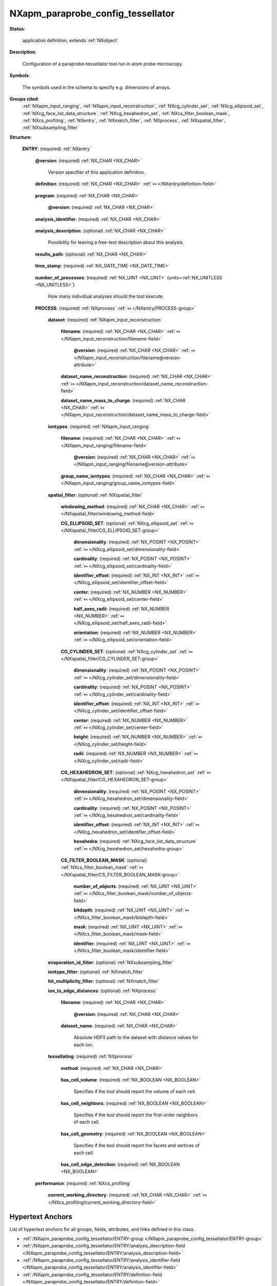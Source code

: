 .. auto-generated by dev_tools.docs.nxdl from the NXDL source contributed_definitions/NXapm_paraprobe_config_tessellator.nxdl.xml -- DO NOT EDIT

.. index::
    ! NXapm_paraprobe_config_tessellator (application definition)
    ! apm_paraprobe_config_tessellator (application definition)
    see: apm_paraprobe_config_tessellator (application definition); NXapm_paraprobe_config_tessellator

.. _NXapm_paraprobe_config_tessellator:

==================================
NXapm_paraprobe_config_tessellator
==================================

**Status**:

  application definition, extends :ref:`NXobject`

**Description**:

  Configuration of a paraprobe-tessellator tool run in atom probe microscopy.

**Symbols**:

  The symbols used in the schema to specify e.g. dimensions of arrays.

**Groups cited**:
  :ref:`NXapm_input_ranging`, :ref:`NXapm_input_reconstruction`, :ref:`NXcg_cylinder_set`, :ref:`NXcg_ellipsoid_set`, :ref:`NXcg_face_list_data_structure`, :ref:`NXcg_hexahedron_set`, :ref:`NXcs_filter_boolean_mask`, :ref:`NXcs_profiling`, :ref:`NXentry`, :ref:`NXmatch_filter`, :ref:`NXprocess`, :ref:`NXspatial_filter`, :ref:`NXsubsampling_filter`

.. index:: NXentry (base class); used in application definition, NXprocess (base class); used in application definition, NXapm_input_reconstruction (base class); used in application definition, NXapm_input_ranging (base class); used in application definition, NXspatial_filter (base class); used in application definition, NXcg_ellipsoid_set (base class); used in application definition, NXcg_cylinder_set (base class); used in application definition, NXcg_hexahedron_set (base class); used in application definition, NXcg_face_list_data_structure (base class); used in application definition, NXcs_filter_boolean_mask (base class); used in application definition, NXsubsampling_filter (base class); used in application definition, NXmatch_filter (base class); used in application definition, NXcs_profiling (base class); used in application definition

**Structure**:

  .. _/NXapm_paraprobe_config_tessellator/ENTRY-group:

  **ENTRY**: (required) :ref:`NXentry` 


    .. _/NXapm_paraprobe_config_tessellator/ENTRY@version-attribute:

    .. index:: version (group attribute)

    **@version**: (required) :ref:`NX_CHAR <NX_CHAR>` 

      Version specifier of this application definition.

    .. _/NXapm_paraprobe_config_tessellator/ENTRY/definition-field:

    .. index:: definition (field)

    **definition**: (required) :ref:`NX_CHAR <NX_CHAR>` :ref:`⤆ </NXentry/definition-field>`

      .. collapse:: Official NeXus NXDL schema with which this file was written. ...

          Official NeXus NXDL schema with which this file was written.

          Obligatory value: ``NXapm_paraprobe_config_tessellator``

    .. _/NXapm_paraprobe_config_tessellator/ENTRY/program-field:

    .. index:: program (field)

    **program**: (required) :ref:`NX_CHAR <NX_CHAR>` 

      .. collapse:: Given name of the program/software/tool with which this NeXus ...

          Given name of the program/software/tool with which this NeXus
          (configuration) file was generated.

      .. _/NXapm_paraprobe_config_tessellator/ENTRY/program@version-attribute:

      .. index:: version (field attribute)

      **@version**: (required) :ref:`NX_CHAR <NX_CHAR>` 

        .. collapse:: Ideally program version plus build number, or commit hash or description ...

            Ideally program version plus build number, or commit hash or description
            of ever persistent resources where the source code of the program and
            build instructions can be found so that the program can be configured
            ideally in such a manner that the result of this computational process
            is recreatable in the same deterministic manner.

    .. _/NXapm_paraprobe_config_tessellator/ENTRY/analysis_identifier-field:

    .. index:: analysis_identifier (field)

    **analysis_identifier**: (required) :ref:`NX_CHAR <NX_CHAR>` 

      .. collapse:: Ideally, a (globally persistent) unique identifier for referring ...

          Ideally, a (globally persistent) unique identifier for referring
          to this analysis.

    .. _/NXapm_paraprobe_config_tessellator/ENTRY/analysis_description-field:

    .. index:: analysis_description (field)

    **analysis_description**: (optional) :ref:`NX_CHAR <NX_CHAR>` 

      Possibility for leaving a free-text description about this analysis.

    .. _/NXapm_paraprobe_config_tessellator/ENTRY/results_path-field:

    .. index:: results_path (field)

    **results_path**: (optional) :ref:`NX_CHAR <NX_CHAR>` 

      .. collapse:: Path to the directory where the tool should store NeXus/HDF5 results ...

          Path to the directory where the tool should store NeXus/HDF5 results
          of this analysis. If not specified results will be stored in the
          current working directory.

    .. _/NXapm_paraprobe_config_tessellator/ENTRY/time_stamp-field:

    .. index:: time_stamp (field)

    **time_stamp**: (required) :ref:`NX_DATE_TIME <NX_DATE_TIME>` 

      .. collapse:: ISO 8601 formatted time code with local time zone offset to UTC ...

          ISO 8601 formatted time code with local time zone offset to UTC
          information included when this configuration file was created.

    .. _/NXapm_paraprobe_config_tessellator/ENTRY/number_of_processes-field:

    .. index:: number_of_processes (field)

    **number_of_processes**: (required) :ref:`NX_UINT <NX_UINT>` {units=\ :ref:`NX_UNITLESS <NX_UNITLESS>`} 

      How many individual analyses should the tool execute.

    .. _/NXapm_paraprobe_config_tessellator/ENTRY/PROCESS-group:

    **PROCESS**: (required) :ref:`NXprocess` :ref:`⤆ </NXentry/PROCESS-group>`


      .. _/NXapm_paraprobe_config_tessellator/ENTRY/PROCESS/dataset-group:

      **dataset**: (required) :ref:`NXapm_input_reconstruction` 


        .. _/NXapm_paraprobe_config_tessellator/ENTRY/PROCESS/dataset/filename-field:

        .. index:: filename (field)

        **filename**: (required) :ref:`NX_CHAR <NX_CHAR>` :ref:`⤆ </NXapm_input_reconstruction/filename-field>`


          .. _/NXapm_paraprobe_config_tessellator/ENTRY/PROCESS/dataset/filename@version-attribute:

          .. index:: version (field attribute)

          **@version**: (required) :ref:`NX_CHAR <NX_CHAR>` :ref:`⤆ </NXapm_input_reconstruction/filename@version-attribute>`


        .. _/NXapm_paraprobe_config_tessellator/ENTRY/PROCESS/dataset/dataset_name_reconstruction-field:

        .. index:: dataset_name_reconstruction (field)

        **dataset_name_reconstruction**: (required) :ref:`NX_CHAR <NX_CHAR>` :ref:`⤆ </NXapm_input_reconstruction/dataset_name_reconstruction-field>`


        .. _/NXapm_paraprobe_config_tessellator/ENTRY/PROCESS/dataset/dataset_name_mass_to_charge-field:

        .. index:: dataset_name_mass_to_charge (field)

        **dataset_name_mass_to_charge**: (required) :ref:`NX_CHAR <NX_CHAR>` :ref:`⤆ </NXapm_input_reconstruction/dataset_name_mass_to_charge-field>`


      .. _/NXapm_paraprobe_config_tessellator/ENTRY/PROCESS/iontypes-group:

      **iontypes**: (required) :ref:`NXapm_input_ranging` 


        .. _/NXapm_paraprobe_config_tessellator/ENTRY/PROCESS/iontypes/filename-field:

        .. index:: filename (field)

        **filename**: (required) :ref:`NX_CHAR <NX_CHAR>` :ref:`⤆ </NXapm_input_ranging/filename-field>`


          .. _/NXapm_paraprobe_config_tessellator/ENTRY/PROCESS/iontypes/filename@version-attribute:

          .. index:: version (field attribute)

          **@version**: (required) :ref:`NX_CHAR <NX_CHAR>` :ref:`⤆ </NXapm_input_ranging/filename@version-attribute>`


        .. _/NXapm_paraprobe_config_tessellator/ENTRY/PROCESS/iontypes/group_name_iontypes-field:

        .. index:: group_name_iontypes (field)

        **group_name_iontypes**: (required) :ref:`NX_CHAR <NX_CHAR>` :ref:`⤆ </NXapm_input_ranging/group_name_iontypes-field>`


      .. _/NXapm_paraprobe_config_tessellator/ENTRY/PROCESS/spatial_filter-group:

      **spatial_filter**: (optional) :ref:`NXspatial_filter` 


        .. _/NXapm_paraprobe_config_tessellator/ENTRY/PROCESS/spatial_filter/windowing_method-field:

        .. index:: windowing_method (field)

        **windowing_method**: (required) :ref:`NX_CHAR <NX_CHAR>` :ref:`⤆ </NXspatial_filter/windowing_method-field>`


        .. _/NXapm_paraprobe_config_tessellator/ENTRY/PROCESS/spatial_filter/CG_ELLIPSOID_SET-group:

        **CG_ELLIPSOID_SET**: (optional) :ref:`NXcg_ellipsoid_set` :ref:`⤆ </NXspatial_filter/CG_ELLIPSOID_SET-group>`


          .. _/NXapm_paraprobe_config_tessellator/ENTRY/PROCESS/spatial_filter/CG_ELLIPSOID_SET/dimensionality-field:

          .. index:: dimensionality (field)

          **dimensionality**: (required) :ref:`NX_POSINT <NX_POSINT>` :ref:`⤆ </NXcg_ellipsoid_set/dimensionality-field>`


          .. _/NXapm_paraprobe_config_tessellator/ENTRY/PROCESS/spatial_filter/CG_ELLIPSOID_SET/cardinality-field:

          .. index:: cardinality (field)

          **cardinality**: (required) :ref:`NX_POSINT <NX_POSINT>` :ref:`⤆ </NXcg_ellipsoid_set/cardinality-field>`


          .. _/NXapm_paraprobe_config_tessellator/ENTRY/PROCESS/spatial_filter/CG_ELLIPSOID_SET/identifier_offset-field:

          .. index:: identifier_offset (field)

          **identifier_offset**: (required) :ref:`NX_INT <NX_INT>` :ref:`⤆ </NXcg_ellipsoid_set/identifier_offset-field>`


          .. _/NXapm_paraprobe_config_tessellator/ENTRY/PROCESS/spatial_filter/CG_ELLIPSOID_SET/center-field:

          .. index:: center (field)

          **center**: (required) :ref:`NX_NUMBER <NX_NUMBER>` :ref:`⤆ </NXcg_ellipsoid_set/center-field>`


          .. _/NXapm_paraprobe_config_tessellator/ENTRY/PROCESS/spatial_filter/CG_ELLIPSOID_SET/half_axes_radii-field:

          .. index:: half_axes_radii (field)

          **half_axes_radii**: (required) :ref:`NX_NUMBER <NX_NUMBER>` :ref:`⤆ </NXcg_ellipsoid_set/half_axes_radii-field>`


          .. _/NXapm_paraprobe_config_tessellator/ENTRY/PROCESS/spatial_filter/CG_ELLIPSOID_SET/orientation-field:

          .. index:: orientation (field)

          **orientation**: (required) :ref:`NX_NUMBER <NX_NUMBER>` :ref:`⤆ </NXcg_ellipsoid_set/orientation-field>`


        .. _/NXapm_paraprobe_config_tessellator/ENTRY/PROCESS/spatial_filter/CG_CYLINDER_SET-group:

        **CG_CYLINDER_SET**: (optional) :ref:`NXcg_cylinder_set` :ref:`⤆ </NXspatial_filter/CG_CYLINDER_SET-group>`


          .. _/NXapm_paraprobe_config_tessellator/ENTRY/PROCESS/spatial_filter/CG_CYLINDER_SET/dimensionality-field:

          .. index:: dimensionality (field)

          **dimensionality**: (required) :ref:`NX_POSINT <NX_POSINT>` :ref:`⤆ </NXcg_cylinder_set/dimensionality-field>`


          .. _/NXapm_paraprobe_config_tessellator/ENTRY/PROCESS/spatial_filter/CG_CYLINDER_SET/cardinality-field:

          .. index:: cardinality (field)

          **cardinality**: (required) :ref:`NX_POSINT <NX_POSINT>` :ref:`⤆ </NXcg_cylinder_set/cardinality-field>`


          .. _/NXapm_paraprobe_config_tessellator/ENTRY/PROCESS/spatial_filter/CG_CYLINDER_SET/identifier_offset-field:

          .. index:: identifier_offset (field)

          **identifier_offset**: (required) :ref:`NX_INT <NX_INT>` :ref:`⤆ </NXcg_cylinder_set/identifier_offset-field>`


          .. _/NXapm_paraprobe_config_tessellator/ENTRY/PROCESS/spatial_filter/CG_CYLINDER_SET/center-field:

          .. index:: center (field)

          **center**: (required) :ref:`NX_NUMBER <NX_NUMBER>` :ref:`⤆ </NXcg_cylinder_set/center-field>`


          .. _/NXapm_paraprobe_config_tessellator/ENTRY/PROCESS/spatial_filter/CG_CYLINDER_SET/height-field:

          .. index:: height (field)

          **height**: (required) :ref:`NX_NUMBER <NX_NUMBER>` :ref:`⤆ </NXcg_cylinder_set/height-field>`


          .. _/NXapm_paraprobe_config_tessellator/ENTRY/PROCESS/spatial_filter/CG_CYLINDER_SET/radii-field:

          .. index:: radii (field)

          **radii**: (required) :ref:`NX_NUMBER <NX_NUMBER>` :ref:`⤆ </NXcg_cylinder_set/radii-field>`


        .. _/NXapm_paraprobe_config_tessellator/ENTRY/PROCESS/spatial_filter/CG_HEXAHEDRON_SET-group:

        **CG_HEXAHEDRON_SET**: (optional) :ref:`NXcg_hexahedron_set` :ref:`⤆ </NXspatial_filter/CG_HEXAHEDRON_SET-group>`


          .. _/NXapm_paraprobe_config_tessellator/ENTRY/PROCESS/spatial_filter/CG_HEXAHEDRON_SET/dimensionality-field:

          .. index:: dimensionality (field)

          **dimensionality**: (required) :ref:`NX_POSINT <NX_POSINT>` :ref:`⤆ </NXcg_hexahedron_set/dimensionality-field>`


          .. _/NXapm_paraprobe_config_tessellator/ENTRY/PROCESS/spatial_filter/CG_HEXAHEDRON_SET/cardinality-field:

          .. index:: cardinality (field)

          **cardinality**: (required) :ref:`NX_POSINT <NX_POSINT>` :ref:`⤆ </NXcg_hexahedron_set/cardinality-field>`


          .. _/NXapm_paraprobe_config_tessellator/ENTRY/PROCESS/spatial_filter/CG_HEXAHEDRON_SET/identifier_offset-field:

          .. index:: identifier_offset (field)

          **identifier_offset**: (required) :ref:`NX_INT <NX_INT>` :ref:`⤆ </NXcg_hexahedron_set/identifier_offset-field>`


          .. _/NXapm_paraprobe_config_tessellator/ENTRY/PROCESS/spatial_filter/CG_HEXAHEDRON_SET/hexahedra-group:

          **hexahedra**: (required) :ref:`NXcg_face_list_data_structure` :ref:`⤆ </NXcg_hexahedron_set/hexahedra-group>`


        .. _/NXapm_paraprobe_config_tessellator/ENTRY/PROCESS/spatial_filter/CS_FILTER_BOOLEAN_MASK-group:

        **CS_FILTER_BOOLEAN_MASK**: (optional) :ref:`NXcs_filter_boolean_mask` :ref:`⤆ </NXspatial_filter/CS_FILTER_BOOLEAN_MASK-group>`


          .. _/NXapm_paraprobe_config_tessellator/ENTRY/PROCESS/spatial_filter/CS_FILTER_BOOLEAN_MASK/number_of_objects-field:

          .. index:: number_of_objects (field)

          **number_of_objects**: (required) :ref:`NX_UINT <NX_UINT>` :ref:`⤆ </NXcs_filter_boolean_mask/number_of_objects-field>`


          .. _/NXapm_paraprobe_config_tessellator/ENTRY/PROCESS/spatial_filter/CS_FILTER_BOOLEAN_MASK/bitdepth-field:

          .. index:: bitdepth (field)

          **bitdepth**: (required) :ref:`NX_UINT <NX_UINT>` :ref:`⤆ </NXcs_filter_boolean_mask/bitdepth-field>`


          .. _/NXapm_paraprobe_config_tessellator/ENTRY/PROCESS/spatial_filter/CS_FILTER_BOOLEAN_MASK/mask-field:

          .. index:: mask (field)

          **mask**: (required) :ref:`NX_UINT <NX_UINT>` :ref:`⤆ </NXcs_filter_boolean_mask/mask-field>`


          .. _/NXapm_paraprobe_config_tessellator/ENTRY/PROCESS/spatial_filter/CS_FILTER_BOOLEAN_MASK/identifier-field:

          .. index:: identifier (field)

          **identifier**: (required) :ref:`NX_UINT <NX_UINT>` :ref:`⤆ </NXcs_filter_boolean_mask/identifier-field>`


      .. _/NXapm_paraprobe_config_tessellator/ENTRY/PROCESS/evaporation_id_filter-group:

      **evaporation_id_filter**: (optional) :ref:`NXsubsampling_filter` 


      .. _/NXapm_paraprobe_config_tessellator/ENTRY/PROCESS/iontype_filter-group:

      **iontype_filter**: (optional) :ref:`NXmatch_filter` 


      .. _/NXapm_paraprobe_config_tessellator/ENTRY/PROCESS/hit_multiplicity_filter-group:

      **hit_multiplicity_filter**: (optional) :ref:`NXmatch_filter` 


      .. _/NXapm_paraprobe_config_tessellator/ENTRY/PROCESS/ion_to_edge_distances-group:

      **ion_to_edge_distances**: (optional) :ref:`NXprocess` 

        .. collapse:: The tool enables to inject precomputed distance information for ...

            The tool enables to inject precomputed distance information for
            each point which can be used for further post-processing and analysis.

        .. _/NXapm_paraprobe_config_tessellator/ENTRY/PROCESS/ion_to_edge_distances/filename-field:

        .. index:: filename (field)

        **filename**: (required) :ref:`NX_CHAR <NX_CHAR>` 

          .. collapse:: Name of an HDF5 file which contains the ion distances. ...

              Name of an HDF5 file which contains the ion distances.
              Users are responsible this file and referred to dataset under
              dataset_name have an ion_distance value for each ion.

          .. _/NXapm_paraprobe_config_tessellator/ENTRY/PROCESS/ion_to_edge_distances/filename@version-attribute:

          .. index:: version (field attribute)

          **@version**: (required) :ref:`NX_CHAR <NX_CHAR>` 

            .. collapse:: Version identifier of the file such as a secure hash which ...

                Version identifier of the file such as a secure hash which
                documents the binary state of the file to add an additional layer of
                reproducibility.

        .. _/NXapm_paraprobe_config_tessellator/ENTRY/PROCESS/ion_to_edge_distances/dataset_name-field:

        .. index:: dataset_name (field)

        **dataset_name**: (required) :ref:`NX_CHAR <NX_CHAR>` 

          Absolute HDF5 path to the dataset with distance values for each ion.

      .. _/NXapm_paraprobe_config_tessellator/ENTRY/PROCESS/tessellating-group:

      **tessellating**: (required) :ref:`NXprocess` 


        .. _/NXapm_paraprobe_config_tessellator/ENTRY/PROCESS/tessellating/method-field:

        .. index:: method (field)

        **method**: (required) :ref:`NX_CHAR <NX_CHAR>` 

          .. collapse:: Specifies for which points the tool will compute the tessellation. ...

              Specifies for which points the tool will compute the tessellation.
              By default, a Voronoi tessellation is computed for all ions in the
              filtered point cloud.

              Obligatory value: ``default``

        .. _/NXapm_paraprobe_config_tessellator/ENTRY/PROCESS/tessellating/has_cell_volume-field:

        .. index:: has_cell_volume (field)

        **has_cell_volume**: (required) :ref:`NX_BOOLEAN <NX_BOOLEAN>` 

          Specifies if the tool should report the volume of each cell.

        .. _/NXapm_paraprobe_config_tessellator/ENTRY/PROCESS/tessellating/has_cell_neighbors-field:

        .. index:: has_cell_neighbors (field)

        **has_cell_neighbors**: (required) :ref:`NX_BOOLEAN <NX_BOOLEAN>` 

          Specifies if the tool should report the first-order neighbors of each cell.

        .. _/NXapm_paraprobe_config_tessellator/ENTRY/PROCESS/tessellating/has_cell_geometry-field:

        .. index:: has_cell_geometry (field)

        **has_cell_geometry**: (required) :ref:`NX_BOOLEAN <NX_BOOLEAN>` 

          Specifies if the tool should report the facets and vertices of each cell.

        .. _/NXapm_paraprobe_config_tessellator/ENTRY/PROCESS/tessellating/has_cell_edge_detection-field:

        .. index:: has_cell_edge_detection (field)

        **has_cell_edge_detection**: (required) :ref:`NX_BOOLEAN <NX_BOOLEAN>` 

          .. collapse:: Specifies if the tool should report if the cell makes contact with ...

              Specifies if the tool should report if the cell makes contact with
              the tight axis-aligned bounding box about the point cloud.
              This can be used to identify if the shape of the cell is affected
              by the edge of the dataset or if cells are deeply enough embedded
              into the point cloud so that the shape of their cells are not affected
              by the presence of the boundary.

    .. _/NXapm_paraprobe_config_tessellator/ENTRY/performance-group:

    **performance**: (required) :ref:`NXcs_profiling` 


      .. _/NXapm_paraprobe_config_tessellator/ENTRY/performance/current_working_directory-field:

      .. index:: current_working_directory (field)

      **current_working_directory**: (required) :ref:`NX_CHAR <NX_CHAR>` :ref:`⤆ </NXcs_profiling/current_working_directory-field>`



Hypertext Anchors
-----------------

List of hypertext anchors for all groups, fields,
attributes, and links defined in this class.


* :ref:`/NXapm_paraprobe_config_tessellator/ENTRY-group </NXapm_paraprobe_config_tessellator/ENTRY-group>`
* :ref:`/NXapm_paraprobe_config_tessellator/ENTRY/analysis_description-field </NXapm_paraprobe_config_tessellator/ENTRY/analysis_description-field>`
* :ref:`/NXapm_paraprobe_config_tessellator/ENTRY/analysis_identifier-field </NXapm_paraprobe_config_tessellator/ENTRY/analysis_identifier-field>`
* :ref:`/NXapm_paraprobe_config_tessellator/ENTRY/definition-field </NXapm_paraprobe_config_tessellator/ENTRY/definition-field>`
* :ref:`/NXapm_paraprobe_config_tessellator/ENTRY/number_of_processes-field </NXapm_paraprobe_config_tessellator/ENTRY/number_of_processes-field>`
* :ref:`/NXapm_paraprobe_config_tessellator/ENTRY/performance-group </NXapm_paraprobe_config_tessellator/ENTRY/performance-group>`
* :ref:`/NXapm_paraprobe_config_tessellator/ENTRY/performance/current_working_directory-field </NXapm_paraprobe_config_tessellator/ENTRY/performance/current_working_directory-field>`
* :ref:`/NXapm_paraprobe_config_tessellator/ENTRY/PROCESS-group </NXapm_paraprobe_config_tessellator/ENTRY/PROCESS-group>`
* :ref:`/NXapm_paraprobe_config_tessellator/ENTRY/PROCESS/dataset-group </NXapm_paraprobe_config_tessellator/ENTRY/PROCESS/dataset-group>`
* :ref:`/NXapm_paraprobe_config_tessellator/ENTRY/PROCESS/dataset/dataset_name_mass_to_charge-field </NXapm_paraprobe_config_tessellator/ENTRY/PROCESS/dataset/dataset_name_mass_to_charge-field>`
* :ref:`/NXapm_paraprobe_config_tessellator/ENTRY/PROCESS/dataset/dataset_name_reconstruction-field </NXapm_paraprobe_config_tessellator/ENTRY/PROCESS/dataset/dataset_name_reconstruction-field>`
* :ref:`/NXapm_paraprobe_config_tessellator/ENTRY/PROCESS/dataset/filename-field </NXapm_paraprobe_config_tessellator/ENTRY/PROCESS/dataset/filename-field>`
* :ref:`/NXapm_paraprobe_config_tessellator/ENTRY/PROCESS/dataset/filename@version-attribute </NXapm_paraprobe_config_tessellator/ENTRY/PROCESS/dataset/filename@version-attribute>`
* :ref:`/NXapm_paraprobe_config_tessellator/ENTRY/PROCESS/evaporation_id_filter-group </NXapm_paraprobe_config_tessellator/ENTRY/PROCESS/evaporation_id_filter-group>`
* :ref:`/NXapm_paraprobe_config_tessellator/ENTRY/PROCESS/hit_multiplicity_filter-group </NXapm_paraprobe_config_tessellator/ENTRY/PROCESS/hit_multiplicity_filter-group>`
* :ref:`/NXapm_paraprobe_config_tessellator/ENTRY/PROCESS/ion_to_edge_distances-group </NXapm_paraprobe_config_tessellator/ENTRY/PROCESS/ion_to_edge_distances-group>`
* :ref:`/NXapm_paraprobe_config_tessellator/ENTRY/PROCESS/ion_to_edge_distances/dataset_name-field </NXapm_paraprobe_config_tessellator/ENTRY/PROCESS/ion_to_edge_distances/dataset_name-field>`
* :ref:`/NXapm_paraprobe_config_tessellator/ENTRY/PROCESS/ion_to_edge_distances/filename-field </NXapm_paraprobe_config_tessellator/ENTRY/PROCESS/ion_to_edge_distances/filename-field>`
* :ref:`/NXapm_paraprobe_config_tessellator/ENTRY/PROCESS/ion_to_edge_distances/filename@version-attribute </NXapm_paraprobe_config_tessellator/ENTRY/PROCESS/ion_to_edge_distances/filename@version-attribute>`
* :ref:`/NXapm_paraprobe_config_tessellator/ENTRY/PROCESS/iontype_filter-group </NXapm_paraprobe_config_tessellator/ENTRY/PROCESS/iontype_filter-group>`
* :ref:`/NXapm_paraprobe_config_tessellator/ENTRY/PROCESS/iontypes-group </NXapm_paraprobe_config_tessellator/ENTRY/PROCESS/iontypes-group>`
* :ref:`/NXapm_paraprobe_config_tessellator/ENTRY/PROCESS/iontypes/filename-field </NXapm_paraprobe_config_tessellator/ENTRY/PROCESS/iontypes/filename-field>`
* :ref:`/NXapm_paraprobe_config_tessellator/ENTRY/PROCESS/iontypes/filename@version-attribute </NXapm_paraprobe_config_tessellator/ENTRY/PROCESS/iontypes/filename@version-attribute>`
* :ref:`/NXapm_paraprobe_config_tessellator/ENTRY/PROCESS/iontypes/group_name_iontypes-field </NXapm_paraprobe_config_tessellator/ENTRY/PROCESS/iontypes/group_name_iontypes-field>`
* :ref:`/NXapm_paraprobe_config_tessellator/ENTRY/PROCESS/spatial_filter-group </NXapm_paraprobe_config_tessellator/ENTRY/PROCESS/spatial_filter-group>`
* :ref:`/NXapm_paraprobe_config_tessellator/ENTRY/PROCESS/spatial_filter/CG_CYLINDER_SET-group </NXapm_paraprobe_config_tessellator/ENTRY/PROCESS/spatial_filter/CG_CYLINDER_SET-group>`
* :ref:`/NXapm_paraprobe_config_tessellator/ENTRY/PROCESS/spatial_filter/CG_CYLINDER_SET/cardinality-field </NXapm_paraprobe_config_tessellator/ENTRY/PROCESS/spatial_filter/CG_CYLINDER_SET/cardinality-field>`
* :ref:`/NXapm_paraprobe_config_tessellator/ENTRY/PROCESS/spatial_filter/CG_CYLINDER_SET/center-field </NXapm_paraprobe_config_tessellator/ENTRY/PROCESS/spatial_filter/CG_CYLINDER_SET/center-field>`
* :ref:`/NXapm_paraprobe_config_tessellator/ENTRY/PROCESS/spatial_filter/CG_CYLINDER_SET/dimensionality-field </NXapm_paraprobe_config_tessellator/ENTRY/PROCESS/spatial_filter/CG_CYLINDER_SET/dimensionality-field>`
* :ref:`/NXapm_paraprobe_config_tessellator/ENTRY/PROCESS/spatial_filter/CG_CYLINDER_SET/height-field </NXapm_paraprobe_config_tessellator/ENTRY/PROCESS/spatial_filter/CG_CYLINDER_SET/height-field>`
* :ref:`/NXapm_paraprobe_config_tessellator/ENTRY/PROCESS/spatial_filter/CG_CYLINDER_SET/identifier_offset-field </NXapm_paraprobe_config_tessellator/ENTRY/PROCESS/spatial_filter/CG_CYLINDER_SET/identifier_offset-field>`
* :ref:`/NXapm_paraprobe_config_tessellator/ENTRY/PROCESS/spatial_filter/CG_CYLINDER_SET/radii-field </NXapm_paraprobe_config_tessellator/ENTRY/PROCESS/spatial_filter/CG_CYLINDER_SET/radii-field>`
* :ref:`/NXapm_paraprobe_config_tessellator/ENTRY/PROCESS/spatial_filter/CG_ELLIPSOID_SET-group </NXapm_paraprobe_config_tessellator/ENTRY/PROCESS/spatial_filter/CG_ELLIPSOID_SET-group>`
* :ref:`/NXapm_paraprobe_config_tessellator/ENTRY/PROCESS/spatial_filter/CG_ELLIPSOID_SET/cardinality-field </NXapm_paraprobe_config_tessellator/ENTRY/PROCESS/spatial_filter/CG_ELLIPSOID_SET/cardinality-field>`
* :ref:`/NXapm_paraprobe_config_tessellator/ENTRY/PROCESS/spatial_filter/CG_ELLIPSOID_SET/center-field </NXapm_paraprobe_config_tessellator/ENTRY/PROCESS/spatial_filter/CG_ELLIPSOID_SET/center-field>`
* :ref:`/NXapm_paraprobe_config_tessellator/ENTRY/PROCESS/spatial_filter/CG_ELLIPSOID_SET/dimensionality-field </NXapm_paraprobe_config_tessellator/ENTRY/PROCESS/spatial_filter/CG_ELLIPSOID_SET/dimensionality-field>`
* :ref:`/NXapm_paraprobe_config_tessellator/ENTRY/PROCESS/spatial_filter/CG_ELLIPSOID_SET/half_axes_radii-field </NXapm_paraprobe_config_tessellator/ENTRY/PROCESS/spatial_filter/CG_ELLIPSOID_SET/half_axes_radii-field>`
* :ref:`/NXapm_paraprobe_config_tessellator/ENTRY/PROCESS/spatial_filter/CG_ELLIPSOID_SET/identifier_offset-field </NXapm_paraprobe_config_tessellator/ENTRY/PROCESS/spatial_filter/CG_ELLIPSOID_SET/identifier_offset-field>`
* :ref:`/NXapm_paraprobe_config_tessellator/ENTRY/PROCESS/spatial_filter/CG_ELLIPSOID_SET/orientation-field </NXapm_paraprobe_config_tessellator/ENTRY/PROCESS/spatial_filter/CG_ELLIPSOID_SET/orientation-field>`
* :ref:`/NXapm_paraprobe_config_tessellator/ENTRY/PROCESS/spatial_filter/CG_HEXAHEDRON_SET-group </NXapm_paraprobe_config_tessellator/ENTRY/PROCESS/spatial_filter/CG_HEXAHEDRON_SET-group>`
* :ref:`/NXapm_paraprobe_config_tessellator/ENTRY/PROCESS/spatial_filter/CG_HEXAHEDRON_SET/cardinality-field </NXapm_paraprobe_config_tessellator/ENTRY/PROCESS/spatial_filter/CG_HEXAHEDRON_SET/cardinality-field>`
* :ref:`/NXapm_paraprobe_config_tessellator/ENTRY/PROCESS/spatial_filter/CG_HEXAHEDRON_SET/dimensionality-field </NXapm_paraprobe_config_tessellator/ENTRY/PROCESS/spatial_filter/CG_HEXAHEDRON_SET/dimensionality-field>`
* :ref:`/NXapm_paraprobe_config_tessellator/ENTRY/PROCESS/spatial_filter/CG_HEXAHEDRON_SET/hexahedra-group </NXapm_paraprobe_config_tessellator/ENTRY/PROCESS/spatial_filter/CG_HEXAHEDRON_SET/hexahedra-group>`
* :ref:`/NXapm_paraprobe_config_tessellator/ENTRY/PROCESS/spatial_filter/CG_HEXAHEDRON_SET/identifier_offset-field </NXapm_paraprobe_config_tessellator/ENTRY/PROCESS/spatial_filter/CG_HEXAHEDRON_SET/identifier_offset-field>`
* :ref:`/NXapm_paraprobe_config_tessellator/ENTRY/PROCESS/spatial_filter/CS_FILTER_BOOLEAN_MASK-group </NXapm_paraprobe_config_tessellator/ENTRY/PROCESS/spatial_filter/CS_FILTER_BOOLEAN_MASK-group>`
* :ref:`/NXapm_paraprobe_config_tessellator/ENTRY/PROCESS/spatial_filter/CS_FILTER_BOOLEAN_MASK/bitdepth-field </NXapm_paraprobe_config_tessellator/ENTRY/PROCESS/spatial_filter/CS_FILTER_BOOLEAN_MASK/bitdepth-field>`
* :ref:`/NXapm_paraprobe_config_tessellator/ENTRY/PROCESS/spatial_filter/CS_FILTER_BOOLEAN_MASK/identifier-field </NXapm_paraprobe_config_tessellator/ENTRY/PROCESS/spatial_filter/CS_FILTER_BOOLEAN_MASK/identifier-field>`
* :ref:`/NXapm_paraprobe_config_tessellator/ENTRY/PROCESS/spatial_filter/CS_FILTER_BOOLEAN_MASK/mask-field </NXapm_paraprobe_config_tessellator/ENTRY/PROCESS/spatial_filter/CS_FILTER_BOOLEAN_MASK/mask-field>`
* :ref:`/NXapm_paraprobe_config_tessellator/ENTRY/PROCESS/spatial_filter/CS_FILTER_BOOLEAN_MASK/number_of_objects-field </NXapm_paraprobe_config_tessellator/ENTRY/PROCESS/spatial_filter/CS_FILTER_BOOLEAN_MASK/number_of_objects-field>`
* :ref:`/NXapm_paraprobe_config_tessellator/ENTRY/PROCESS/spatial_filter/windowing_method-field </NXapm_paraprobe_config_tessellator/ENTRY/PROCESS/spatial_filter/windowing_method-field>`
* :ref:`/NXapm_paraprobe_config_tessellator/ENTRY/PROCESS/tessellating-group </NXapm_paraprobe_config_tessellator/ENTRY/PROCESS/tessellating-group>`
* :ref:`/NXapm_paraprobe_config_tessellator/ENTRY/PROCESS/tessellating/has_cell_edge_detection-field </NXapm_paraprobe_config_tessellator/ENTRY/PROCESS/tessellating/has_cell_edge_detection-field>`
* :ref:`/NXapm_paraprobe_config_tessellator/ENTRY/PROCESS/tessellating/has_cell_geometry-field </NXapm_paraprobe_config_tessellator/ENTRY/PROCESS/tessellating/has_cell_geometry-field>`
* :ref:`/NXapm_paraprobe_config_tessellator/ENTRY/PROCESS/tessellating/has_cell_neighbors-field </NXapm_paraprobe_config_tessellator/ENTRY/PROCESS/tessellating/has_cell_neighbors-field>`
* :ref:`/NXapm_paraprobe_config_tessellator/ENTRY/PROCESS/tessellating/has_cell_volume-field </NXapm_paraprobe_config_tessellator/ENTRY/PROCESS/tessellating/has_cell_volume-field>`
* :ref:`/NXapm_paraprobe_config_tessellator/ENTRY/PROCESS/tessellating/method-field </NXapm_paraprobe_config_tessellator/ENTRY/PROCESS/tessellating/method-field>`
* :ref:`/NXapm_paraprobe_config_tessellator/ENTRY/program-field </NXapm_paraprobe_config_tessellator/ENTRY/program-field>`
* :ref:`/NXapm_paraprobe_config_tessellator/ENTRY/program@version-attribute </NXapm_paraprobe_config_tessellator/ENTRY/program@version-attribute>`
* :ref:`/NXapm_paraprobe_config_tessellator/ENTRY/results_path-field </NXapm_paraprobe_config_tessellator/ENTRY/results_path-field>`
* :ref:`/NXapm_paraprobe_config_tessellator/ENTRY/time_stamp-field </NXapm_paraprobe_config_tessellator/ENTRY/time_stamp-field>`
* :ref:`/NXapm_paraprobe_config_tessellator/ENTRY@version-attribute </NXapm_paraprobe_config_tessellator/ENTRY@version-attribute>`

**NXDL Source**:
  https://github.com/nexusformat/definitions/blob/main/contributed_definitions/NXapm_paraprobe_config_tessellator.nxdl.xml
